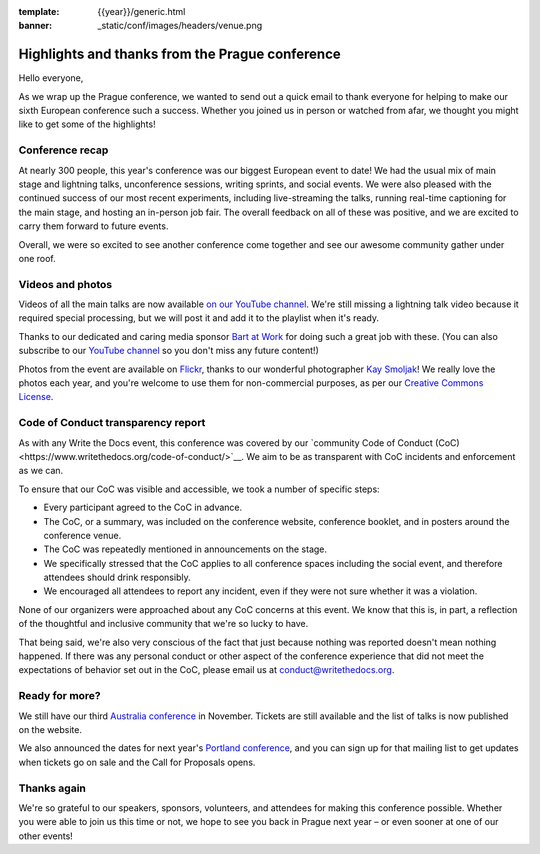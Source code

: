 :template: {{year}}/generic.html
:banner: _static/conf/images/headers/venue.png

.. post:: Sept 22, 2019
   :tags: recap, thanks, prague-2019

Highlights and thanks from the Prague conference
------------------------------------------------

Hello everyone,

As we wrap up the Prague conference, we wanted to send out a quick email to thank everyone for helping to make our sixth European conference such a success.
Whether you joined us in person or watched from afar, we thought you might like to get some of the highlights!

Conference recap
================

At nearly 300 people, this year's conference was our biggest European event to date!
We had the usual mix of main stage and lightning talks, unconference sessions, writing sprints, and social events.
We were also pleased with the continued success of our most recent experiments, including live-streaming the talks, running real-time captioning for the main stage, and hosting an in-person job fair.
The overall feedback on all of these was positive, and we are excited to carry them forward to future events.

Overall, we were so excited to see another conference come together and see our awesome community gather under one roof.

Videos and photos
=================

Videos of all the main talks are now available `on our YouTube channel <https://www.youtube.com/playlist?list=PLZAeFn6dfHpkpYchP1iFnQnc7i-2xJd0I>`__. We're still missing a lightning talk video because it required special processing, but we will post it and add it to the playlist when it's ready.

Thanks to our dedicated and caring media sponsor `Bart at Work <https://www.bartatwork.com/atwork/>`__ for doing such a great job with these.
(You can also subscribe to our `YouTube channel <https://www.youtube.com/channel/UCr019846MitZUEhc6apDdcQ>`_ so you don't miss any future content!)

Photos from the event are available on `Flickr <https://flic.kr/s/aHsmGXavWt>`_, thanks to our wonderful photographer `Kay Smoljak <https://twitter.com/goatlady>`_!
We really love the photos each year, and you're welcome to use them for non-commercial purposes, as per our `Creative Commons License <https://creativecommons.org/licenses/by-nc-sa/2.0/>`_.

Code of Conduct transparency report
===================================

As with any Write the Docs event, this conference was covered by our `community Code of Conduct (CoC)<https://www.writethedocs.org/code-of-conduct/>`__.
We aim to be as transparent with CoC incidents and enforcement as we can.

To ensure that our CoC was visible and accessible, we took a number of specific steps:

- Every participant agreed to the CoC in advance.
- The CoC, or a summary, was included on the conference website, conference booklet, and in posters around the conference venue.
- The CoC was repeatedly mentioned in announcements on the stage.
- We specifically stressed that the CoC applies to all conference spaces including the social event, and therefore attendees should drink responsibly.
- We encouraged all attendees to report any incident, even if they were not sure whether it was a violation.

None of our organizers were approached about any CoC concerns at this event.
We know that this is, in part, a reflection of the thoughtful and inclusive community that we're so lucky to have.

That being said, we're also very conscious of the fact that just because nothing was reported doesn't mean nothing happened. If there was any personal conduct or other aspect of the conference experience that did not meet the expectations of behavior set out in the CoC, please email us at `conduct@writethedocs.org <mailto:conduct@writethedocs.org>`_.

Ready for more?
===============

We still have our third `Australia conference <https://www.writethedocs.org/conf/australia/2019/>`__ in November.
Tickets are still available and the list of talks is now published on the website.

We also announced the dates for next year's `Portland conference <https://www.writethedocs.org/conf/australia/2020/>`__, and you can sign up for that mailing list to get updates when tickets go on sale and the Call for Proposals opens.

Thanks again
============

We're so grateful to our speakers, sponsors, volunteers, and attendees for making this conference possible.
Whether you were able to join us this time or not, we hope to see you back in Prague next year – or even sooner at one of our other events!

